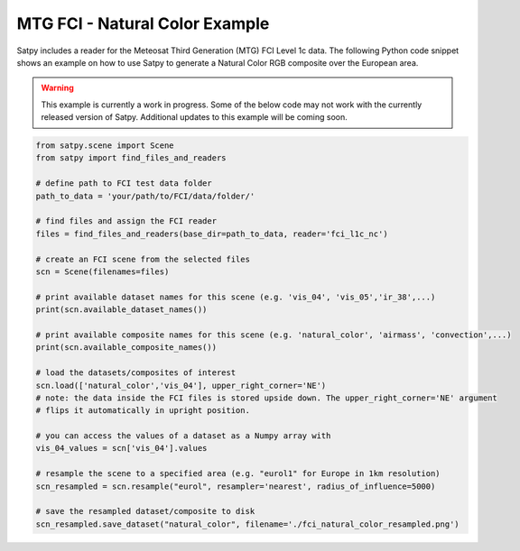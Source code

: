 MTG FCI - Natural Color Example
===============================

Satpy includes a reader for the Meteosat Third Generation (MTG) FCI Level 1c
data. The following Python code snippet shows an example on how to use Satpy
to generate a Natural Color RGB composite over the European area.

.. warning::

    This example is currently a work in progress. Some of the below code may
    not work with the currently released version of Satpy. Additional updates
    to this example will be coming soon.

.. code-block:: python

    from satpy.scene import Scene
    from satpy import find_files_and_readers

    # define path to FCI test data folder
    path_to_data = 'your/path/to/FCI/data/folder/'

    # find files and assign the FCI reader
    files = find_files_and_readers(base_dir=path_to_data, reader='fci_l1c_nc')

    # create an FCI scene from the selected files
    scn = Scene(filenames=files)

    # print available dataset names for this scene (e.g. 'vis_04', 'vis_05','ir_38',...)
    print(scn.available_dataset_names())

    # print available composite names for this scene (e.g. 'natural_color', 'airmass', 'convection',...)
    print(scn.available_composite_names())

    # load the datasets/composites of interest
    scn.load(['natural_color','vis_04'], upper_right_corner='NE')
    # note: the data inside the FCI files is stored upside down. The upper_right_corner='NE' argument
    # flips it automatically in upright position.

    # you can access the values of a dataset as a Numpy array with
    vis_04_values = scn['vis_04'].values

    # resample the scene to a specified area (e.g. "eurol1" for Europe in 1km resolution)
    scn_resampled = scn.resample("eurol", resampler='nearest', radius_of_influence=5000)

    # save the resampled dataset/composite to disk
    scn_resampled.save_dataset("natural_color", filename='./fci_natural_color_resampled.png')

